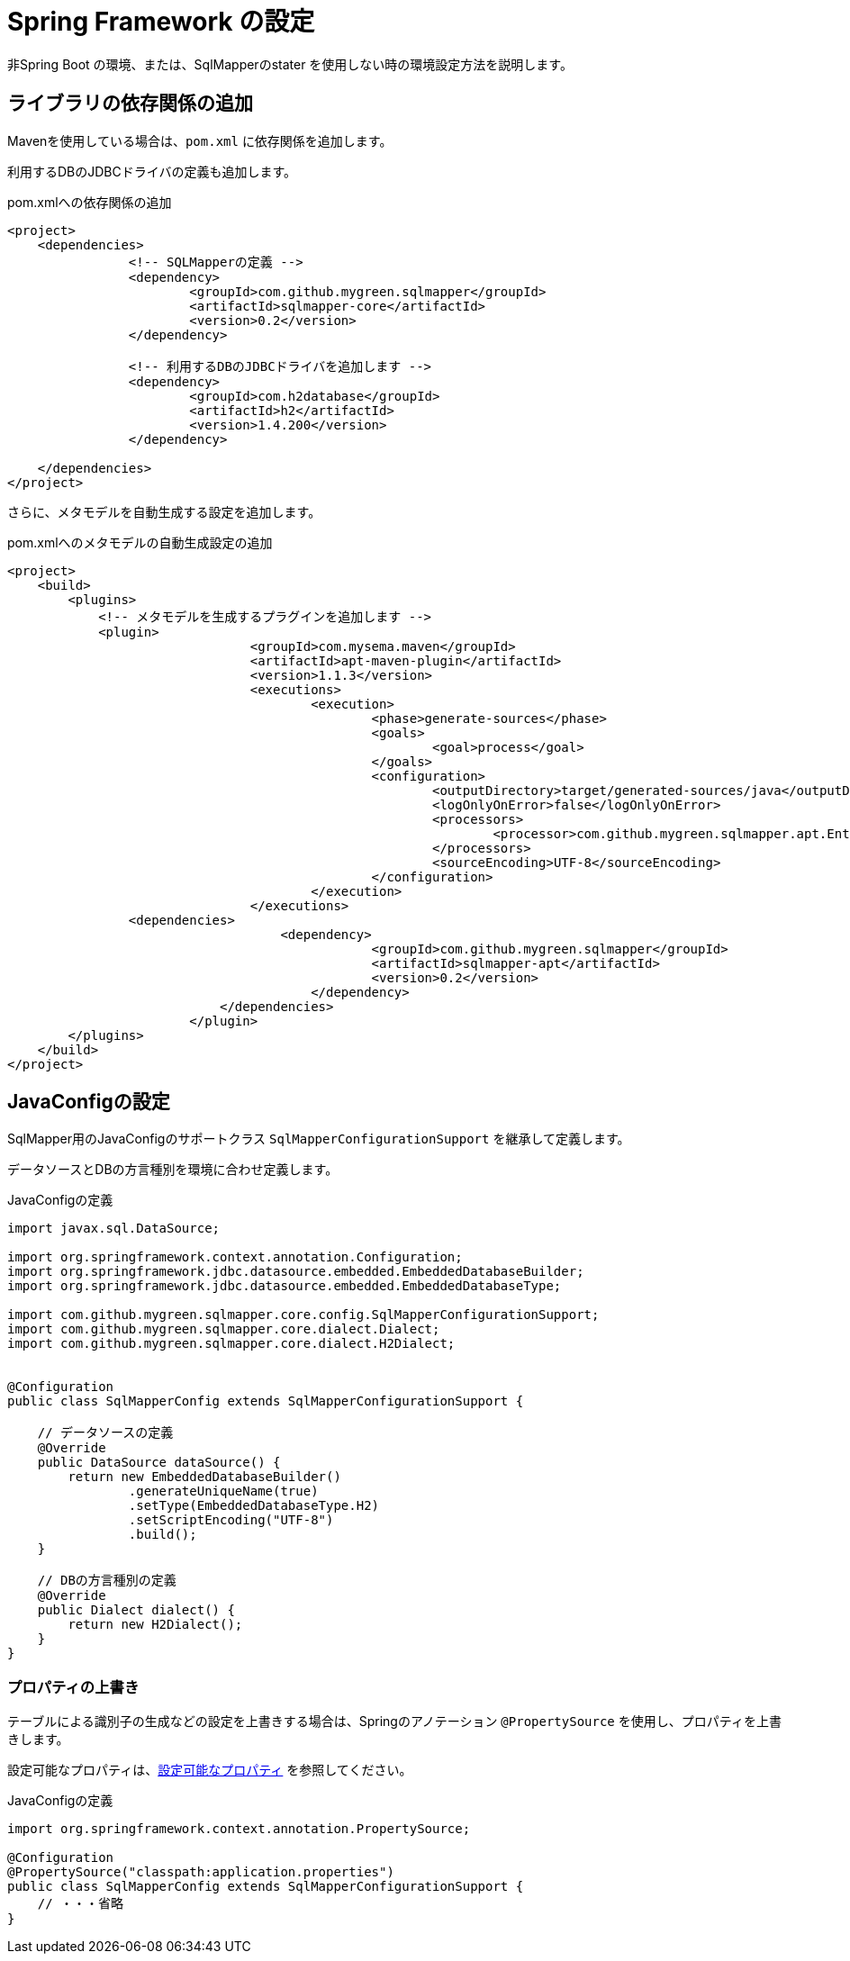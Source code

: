 = Spring Framework の設定
:app-ver: 0.2

非Spring Boot の環境、または、SqlMapperのstater を使用しない時の環境設定方法を説明します。

== ライブラリの依存関係の追加

Mavenを使用している場合は、``pom.xml`` に依存関係を追加します。

利用するDBのJDBCドライバの定義も追加します。

.pom.xmlへの依存関係の追加
[source, xml]
----
<project>
    <dependencies>
		<!-- SQLMapperの定義 -->
		<dependency>
			<groupId>com.github.mygreen.sqlmapper</groupId>
			<artifactId>sqlmapper-core</artifactId>
			<version>0.2</version>
		</dependency>

		<!-- 利用するDBのJDBCドライバを追加します -->
		<dependency>
			<groupId>com.h2database</groupId>
			<artifactId>h2</artifactId>
			<version>1.4.200</version>
		</dependency>

    </dependencies>
</project>
----

さらに、メタモデルを自動生成する設定を追加します。

.pom.xmlへのメタモデルの自動生成設定の追加
[source, xml]
----
<project>
    <build>
        <plugins>
            <!-- メタモデルを生成するプラグインを追加します -->
            <plugin>
				<groupId>com.mysema.maven</groupId>
				<artifactId>apt-maven-plugin</artifactId>
				<version>1.1.3</version>
				<executions>
					<execution>
						<phase>generate-sources</phase>
						<goals>
							<goal>process</goal>
						</goals>
						<configuration>
							<outputDirectory>target/generated-sources/java</outputDirectory>
							<logOnlyOnError>false</logOnlyOnError>
							<processors>
								<processor>com.github.mygreen.sqlmapper.apt.EntityMetamodelProcessor</processor>
							</processors>
							<sourceEncoding>UTF-8</sourceEncoding>
						</configuration>
					</execution>
				</executions>
                <dependencies>
				    <dependency>
						<groupId>com.github.mygreen.sqlmapper</groupId>
						<artifactId>sqlmapper-apt</artifactId>
						<version>0.2</version>
					</dependency>
			    </dependencies>
			</plugin>
        </plugins>
    </build>
</project>
----

== JavaConfigの設定

SqlMapper用のJavaConfigのサポートクラス ``SqlMapperConfigurationSupport`` を継承して定義します。

データソースとDBの方言種別を環境に合わせ定義します。

.JavaConfigの定義
[source, java]
----
import javax.sql.DataSource;

import org.springframework.context.annotation.Configuration;
import org.springframework.jdbc.datasource.embedded.EmbeddedDatabaseBuilder;
import org.springframework.jdbc.datasource.embedded.EmbeddedDatabaseType;

import com.github.mygreen.sqlmapper.core.config.SqlMapperConfigurationSupport;
import com.github.mygreen.sqlmapper.core.dialect.Dialect;
import com.github.mygreen.sqlmapper.core.dialect.H2Dialect;


@Configuration
public class SqlMapperConfig extends SqlMapperConfigurationSupport {

    // データソースの定義
    @Override
    public DataSource dataSource() {
        return new EmbeddedDatabaseBuilder()
                .generateUniqueName(true)
                .setType(EmbeddedDatabaseType.H2)
                .setScriptEncoding("UTF-8")
                .build();
    }

    // DBの方言種別の定義
    @Override
    public Dialect dialect() {
        return new H2Dialect();
    }
}
----

[[spring_normal_properties]]
=== プロパティの上書き

テーブルによる識別子の生成などの設定を上書きする場合は、Springのアノテーション ``@PropertySource`` を使用し、プロパティを上書きします。

設定可能なプロパティは、<<available_properties,設定可能なプロパティ>> を参照してください。

JavaConfigの定義
[source, java]
----
import org.springframework.context.annotation.PropertySource;

@Configuration
@PropertySource("classpath:application.properties")
public class SqlMapperConfig extends SqlMapperConfigurationSupport {
    // ・・・省略
}
----
